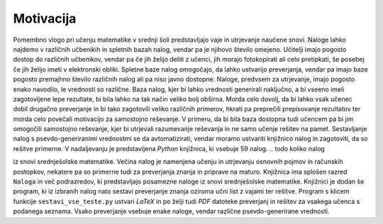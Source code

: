 Motivacija
============

Pomembno vlogo pri učenju matematike v srednji šoli predstavljajo vaje in utrjevanje naučene snovi. Naloge lahko najdemo
v različnih učbenikih in spletnih bazah nalog, vendar pa je njihovo število omejeno. Učitelji imajo pogosto dostop do
različnih učbenikov, vendar pa če jih želijo deliti z učenci, jih morajo fotokopirati ali celo pretipkati, še posebej
če jih želijo imeti v elektronski obliki. Spletne baze nalog omogočajo, da lahko ustvarijo preverjanja, vendar pa imajo baze
pogosto premajhno število različnih nalog ali pa niso javno dostopne.
Naloge, predvsem za utrjevanje, imajo pogosto enako navodilo, le vrednosti so različne. Baza nalog, kjer bi lahko
vrednosti generirali naključno, a bi vseeno imeli zagotovljene lepe rezultate, bi bila lahko na tak način veliko bolj
obširna. Morda celo dovolj, da bi lahko vsak učenec dobil drugačno preverjanje in bi tako zagotovili veliko različnih
primerov, hkrati pa preprečili prepisovanje rezultatov ter morda celo povečali motivacijo za samostojno reševanje.
V primeru, da bi bila baza dostopna tudi učencem pa bi jim omogočili samostojno reševanje, kjer bi utrjevali razumevanje
reševanja in ne samo učenje rešitev na pamet.
Sestavljanje nalog s psevdo-generiranimi vrednostmi se da avtomatizirati, vendar moramo ustvariti knjižnico nalog in
zagotoviti, da so rešitve primerne. V nadaljevanju je predstavljena `Python` knjižnica, ki vsebuje 59 nalog.
.. todo koliko nalog

iz snovi srednješolske matematike. Večina nalog je namenjena učenju in utrjevanju osnovnih pojmov in računskih
postopkov, nekatere pa so primerne tudi za preverjanja znanja in priprave na maturo. Knjižnica ima splošen razred
``Naloga`` in več podrazredov, ki predstavljajo posamezne naloge iz snovi srednješolske matematike.
Knjižnici je dodan še program, ki iz izbranih nalog nato sestavi preverjanje znanja oziroma učni list z vajami ter
rešitve. Program s klicem funkcije ``sestavi_vse_teste.py`` ustvari `LaTeX` in po želji tudi `PDF` datoteke preverjanj
in rešitev za vsakega učenca s podanega seznama. Vsako preverjanje vsebuje enake naloge, vendar različne
psevdo-generirane vrednosti.

